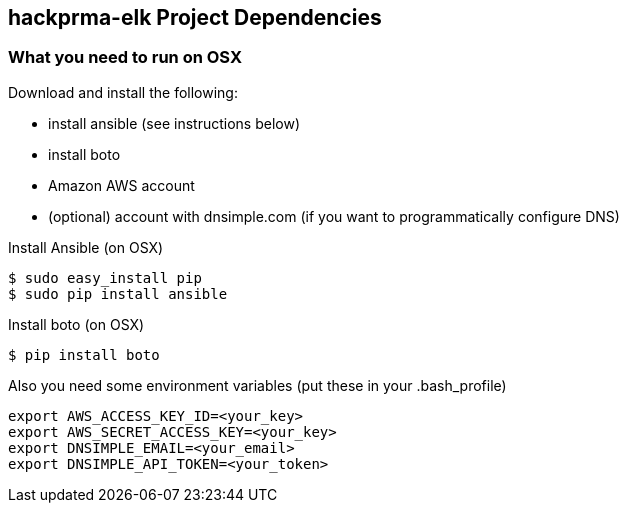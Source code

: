 == hackprma-elk Project Dependencies

=== What you need to run on OSX
.Download and install the following:
* install ansible (see instructions below)
* install boto
* Amazon AWS account
* (optional) account with dnsimple.com (if you want to programmatically configure DNS)

.Install Ansible (on OSX)
----
$ sudo easy_install pip
$ sudo pip install ansible
----

.Install boto (on OSX)
----
$ pip install boto
----

.Also you need some environment variables (put these in your .bash_profile)
----
export AWS_ACCESS_KEY_ID=<your_key>
export AWS_SECRET_ACCESS_KEY=<your_key>
export DNSIMPLE_EMAIL=<your_email>
export DNSIMPLE_API_TOKEN=<your_token>
----
